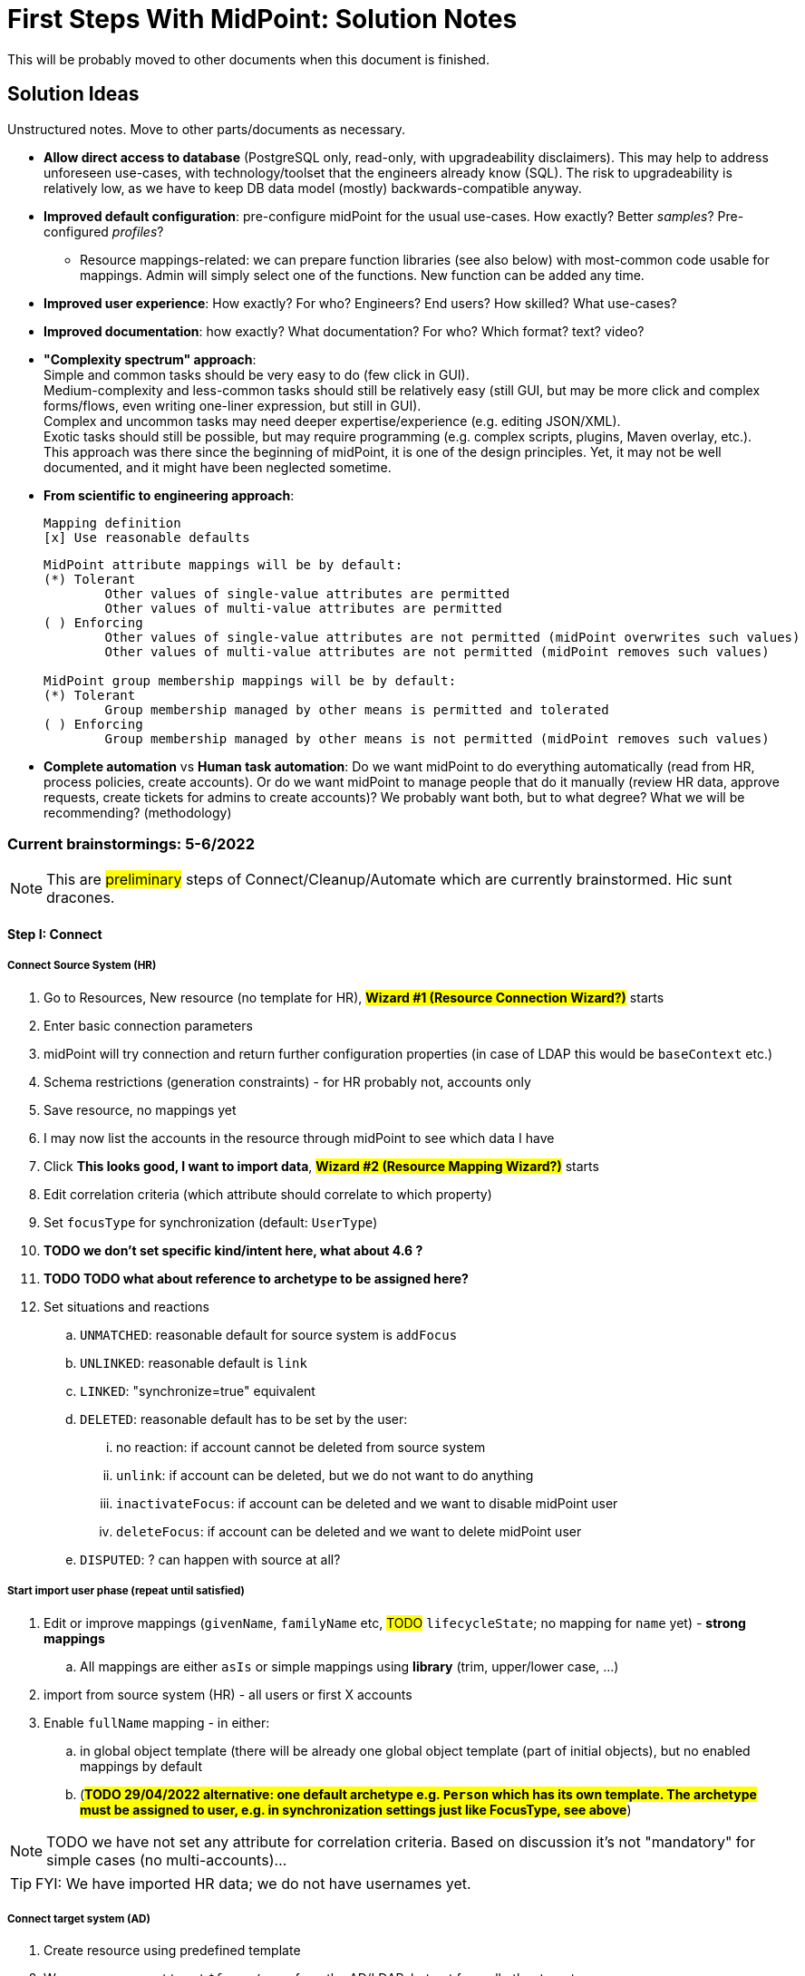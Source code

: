 = First Steps With MidPoint: Solution Notes
:page-nav-title: Solution Notes
:page-display-order: 200
:page-toc: top
:experimental:


This will be probably moved to other documents when this document is finished.

== Solution Ideas

Unstructured notes. Move to other parts/documents as necessary.

* *Allow direct access to database* (PostgreSQL only, read-only, with upgradeability disclaimers).
This may help to address unforeseen use-cases, with technology/toolset that the engineers already know (SQL).
The risk to upgradeability is relatively low, as we have to keep DB data model (mostly) backwards-compatible anyway.

* *Improved default configuration*: pre-configure midPoint for the usual use-cases.
How exactly?
Better _samples_? Pre-configured _profiles_?
** Resource mappings-related: we can prepare function libraries (see also below) with most-common code usable for mappings. Admin will simply select one of the functions. New function can be added any time.

* *Improved user experience*: How exactly? For who? Engineers? End users? How skilled? What use-cases?

* *Improved documentation*: how exactly? What documentation? For who? Which format? text? video?

* *"Complexity spectrum" approach*: +
Simple and common tasks should be very easy to do (few click in GUI). +
Medium-complexity and less-common tasks should still be relatively easy (still GUI, but may be more click and complex forms/flows, even writing one-liner expression, but still in GUI). +
Complex and uncommon tasks may need deeper expertise/experience (e.g. editing JSON/XML). +
Exotic tasks should still be possible, but may require programming (e.g. complex scripts, plugins, Maven overlay, etc.). +
This approach was there since the beginning of midPoint, it is one of the design principles.
Yet, it may not be well documented, and it might have been neglected sometime.

* *From scientific to engineering approach*:
+
[source]
----
Mapping definition
[x] Use reasonable defaults
----
+
[source]
----
MidPoint attribute mappings will be by default:
(*) Tolerant
        Other values of single-value attributes are permitted
        Other values of multi-value attributes are permitted
( ) Enforcing
        Other values of single-value attributes are not permitted (midPoint overwrites such values)
        Other values of multi-value attributes are not permitted (midPoint removes such values)

MidPoint group membership mappings will be by default:
(*) Tolerant
        Group membership managed by other means is permitted and tolerated
( ) Enforcing
        Group membership managed by other means is not permitted (midPoint removes such values)
----

* *Complete automation* vs *Human task automation*:
Do we want midPoint to do everything automatically (read from HR, process policies, create accounts).
Or do we want midPoint to manage people that do it manually (review HR data, approve requests, create tickets for admins to create accounts)?
We probably want both, but to what degree? What we will be recommending? (methodology)

=== Current brainstormings: 5-6/2022

NOTE: This are ##preliminary## steps of Connect/Cleanup/Automate which are currently brainstormed. Hic sunt dracones.

==== Step I: Connect


===== Connect Source System (HR)

. Go to Resources, New resource (no template for HR), ##*Wizard #1 (Resource Connection Wizard?)*## starts
. Enter basic connection parameters
. midPoint will try connection and return further configuration properties (in case of LDAP this would be `baseContext` etc.)
. Schema restrictions (generation constraints) - for HR probably not, accounts only
. Save resource, no mappings yet
. I may now list the accounts in the resource through midPoint to see which data I have
. Click *This looks good, I want to import data*, ##*Wizard #2 (Resource Mapping Wizard?)*## starts
. Edit correlation criteria (which attribute should correlate to which property)
. Set `focusType` for synchronization (default: `UserType`)
. *TODO we don't set specific kind/intent here, what about 4.6 ?*
. *TODO TODO what about reference to archetype to be assigned here?*
. Set situations and reactions
.. `UNMATCHED`: reasonable default for source system is `addFocus`
.. `UNLINKED`: reasonable default is `link`
.. `LINKED`: "synchronize=true" equivalent
.. `DELETED`: reasonable default has to be set by the user:
... no reaction: if account cannot be deleted from source system
... `unlink`: if account can be deleted, but we do not want to do anything
... `inactivateFocus`: if account can be deleted and we want to disable midPoint user
... `deleteFocus`: if account can be deleted and we want to delete midPoint user
.. `DISPUTED`: ? can happen with source at all?

===== Start import user phase (repeat until satisfied)

. Edit or improve mappings (`givenName`, `familyName` etc, ##TODO## `lifecycleState`; no mapping for `name` yet) - *strong mappings*
.. All mappings are either `asIs` or simple mappings using *library* (trim, upper/lower case, ...)
. import from source system (HR) - all users or first X accounts
. Enable `fullName` mapping - in either:
.. in global object template (there will be already one global object template (part of initial objects), but no enabled mappings by default
.. (*##TODO 29/04/2022 alternative: one default archetype e.g. `Person` which has its own template. The archetype must be assigned to user, e.g. in synchronization settings just like FocusType, see above##*)

NOTE: TODO we have not set any attribute for correlation criteria. Based on discussion it's not "mandatory" for simple cases (no multi-accounts)...

TIP: FYI: We have imported HR data; we do not have usernames yet.


===== Connect target system (AD)

. Create resource using predefined template
. We assume we want to set `$focus/name` from the AD/LDAP, but not from all other target resources.
+
If we do not want username from AD/LDAP, we might already have it from HR (e.g. employee number).
So this should be optional / to be selected by the user.
. outbound mappings are in "comparison" mode by default
. non-invasive configuration (*no reactions for situations*, not even `UNLINKED` -> `link`)
. save resource
. list accounts via midPoint (to check connection to resource, permissions of midPoint service account etc.)

////
// moving below
.. review/update correlation. Select the attributes to correlate and how. Selecting from attributes which have mappings, and how (equal, substring, ...). Some weight/negative conditions. (E.g. if this attribute vs user property differs, this can't match even if `ri:cn` matched `$focus/fullName`). ##*TODO this is important for Katka for Resource wizard*##
. run reconciliation with target system (no dry-run - that will be eventually deprecated); because all reactions are non-invasive and mappings do not enforce anything yet. Shadows are created.
. run ##interactive## reconciliation report to show situations/reactions - including situations `UNMATCHED` etc. for which we do not have any reaction - yet. But the shadows will be classified.
.. The report must show also "candidate" user owners. *NOTE: No linkRef yet!!!! (Store candidate owner(s) in Shadow?) Each run will overwrite this temporary state?*
.. Report should show user identifier as a separate column and another column "display name" (typically fullName) - this should be configurable using expressions. A'la `adminGuiConfiguration`?
// end moving below
////

==== Step II: Clean up

===== Correlation phase (repeat until satisfied)

// moved from above
. review/update correlation. Select the attributes to correlate and how. Select from attributes which have mappings, and how (equal, substring, ...). Some weight/negative conditions. (E.g. if this attribute vs user property differs, this can't match even if `ri:cn` matched `$focus/fullName`).
+
"Smart correlation" based on attributes and their weight is also possible.
+
##*TODO this is important for Katka for Resource wizard*##

. run reconciliation with target system (no dry-run - that will be eventually deprecated); because all reactions are non-invasive and mappings in "comparison mode" do not enforce anything yet.
+
TIP: FYI: Shadows are created in repository.
. run ##interactive## reconciliation report to show situations/reactions - including situations `UNMATCHED` etc. for which we do not have any reaction - yet.
+
TIP: FYI: Shadows are classified, situations are set.

.. The report must show also "candidate" user owners.
+
*NOTE: There is no `linkRef` yet in the user! Should we store candidate owner(s) in Shadow? Should we consider this temporary and overwrite each time we run reconciliation?*
.. Report should show user identifier as a separate column and _another column_ "display name" (typically `fullName`) - this should be configurable using expressions. A'la `adminGuiConfiguration`?
// end moved from above

====== (Optional) Account marking phase

. mark unmatched accounts for later decommissioning if necessary. (We are not sure if we can decommission them immediately. Let's postpone the decision. It will be visible in reports to differentiate unmatched from unmatched+this flag.)
. mark unmatched or other accounts (linkable, but maybe some special) for later review ("do not update"), if we do not know what to do with them at the moment. It will be visible in reports to have a track of them.
. mark protected accounts (in addition to using `<protected>` element in resource). This will be visible in reports to have a track of them. (TODO: we should see also the accounts which are made protected using the old-fashioned way - they should be marked in shadows objects too!)
.. NOTE: if the account has situation, setting it to `PROTECTED` will erase it from Shadow.
.. NOTE: some accounts may be also deleted directly by AD administrators after they see the report

//====== (Optional) Manual linking phase


===== Link accounts phase

. manually link `UNMATCHED` and `DISPUTED` accounts to their owners if correlation was not successful (e.g. married women with different family names on both sides etc.)

. set reactions for `UNLINKED` -> `link` and `LINKED` -> synchronize.
+
Keep `UNMATCHED`, `DELETED` and `DISPUTED` without any reaction.
+
TIP: FYI: Most accounts are now in `UNLINKED` and `LINKED` (the manually linked accounts) situation.

. run reconciliation again to *link the accounts to midPoint owners*

. manually correlate `DISPUTED` accounts using interactive owner selection from candidate owners (human interaction using cases)

TIP: FYI: All linkable accounts are in `LINKED` situation or in progress of manual correlation.



// FIXME: Username import phase moved from Automate; check !!!! But seems to be fine here, discussed with Katka, Slavek, Palo, Mato

===== Username import phase if this is the resource to import username from (repeat until satisfied)

If we want to import existing usernames from this resource (e.g. AD), we need to do it for all LINKED accounts, *including the accounts marked for later review ("do not update")*.

. Prepare/uncomment/activate (weak?) inbound mapping from target to midPoint user (mapping is default in the bundled resource template) E.g. from `userPrincipalName` minus `@domain.com` to `$focus/name`.

. Preview the inbound username mapping on single user before running reconciliation

. Prepare also outbound mapping for the attribute (still in "comparison" mode) to allow accounts to be created when midPoint starts to provision them in this target system.

. Run reconciliation with the target system to import the usernames.
Outbound mappings are still in "comparison" mode.

. TODO maybe that inbound should be removed later in Automate phase (already noted there)? When? Or we just make the mapping strength `weak` as we do not have any value yet in midPoint users and we will always have the value in the future! (But this will work only once.)

TIP: FYI: Now we have all *existing* AD usernames in midPoint, we can consider the identifier unique.







===== Attribute correlation phase (repeat until satisfied)

. run reconciliation report on _attribute level_ (simulation using mappings in "comparison" mode): what will midPoint change in target system (simulation of what would be done).
This makes sense after the existing accounts are linked.
+
*Review the report output with target system administrators.*
+
The report should show some summary and changes e.g.:

.. How many accounts would be created, changed, deleted
.. How many accounts are marked "decommissioned", "to be reviewed", "protected" etc. (outbounds are ignored for them)
.. Which attributes will be changed and how many changes (e.g. attribute `givenName` will be changed in 200 accounts; attribute `dn` will be changed in 20 accounts), sorted descending
.. Table of changes to be made (*TODO how to present it? Our delta format e.g. in Preview changes takes too many screen space, how to even export it to CSV/Excel?*)
. based on the review, you have several options:
.. (Option 1) Update mappings in target resource (still in comparison mode), if they are incorrect
.. (Option 2) Mark more accounts for later processing (do not touch until that) to make exception
.. (Option 3) Let midPoint perform the account update(s) if the mappings are OK, even if they attempt to change target system accounts
//. (Option 4) Fix account attributes in AD (administrator of AD) outside midPoint, if they are incorrect

===== Clean-up marked shadows

TIP: FYI Shadows are still marked as decommissioned/do not update.

. Cleanup at least some marked shadows (decommissioned/do not update). *TODO does this need mappings? This is the following action in the list*
.. (Optional) Unmark "to be decommissioned" accounts (which are also UNMATCHED) to allow midPoint to eventually remove them in later phases.
.. (Optional) Run explicit action to delete accounts marked as "to be decommissioned".
.. (Optional) Unmark "to be reviewed" accounts to allow midPoint to update them in later phases.

===== Turn on the provisioning policy

. (Optional) Run the simulation report one more time

. Turn off the "comparison" mode in outbound mappings.
+
(midPoint is still not synchronizing changes from source)

. Run reconciliation with target system to let midPoint do the desired changes.

TIP: FYI: Accounts are now updated in target system based on mappings, except the accounts that are still marked.

===== TODO TODO add correlation to HR

*TODO TODO TODO somewhere here add correlation to HR?*

==== Step III: Automate


===== Activate username generator

. Edit default object template for users *TODO or archetype(s)*
. Define mapping for `name` using pre-defined expressions (select from list) - similar to mapping expressions in resource wizard
. The mapping must be *strength=weak* to avoid overwriting usernames imported from AD/LDAP
.. Example: `givenName initial + familyName + XX` where XX is a number starting from 1, 2, up to 99 and the first available is used
.. Example: `givenName initial + familyName + XX` where XX is a number starting from 01, 02, up to 99 and the first available is used
. All future midPoint usernames will be generated using this algorithm, starting with the lowest possible number which is not already used.
. Turn off the (weak) username mapping from AD/LDAP to midPoint


====== Username exceptions and customizations

If your environment is using usernames which are not present in the target system used for username import (e.g. AD/LDAP) but are used in other systems, midPoint will be unaware of them until that system is integrated with midPoint.
Account creation in such systems will fail if the account already exists.

In such case, you have the following options:

. Connect the other system and import usernames from the system as well
. Use a different username format for new users and accounts created by midPoint, e.g. `givenName initial + familyName + XXX` where `XXX` is a number starting from 001, 003, up to 999 and first available is used.
. Resolve the situation when conflict happens by selecting a different username for the user, renaming user's accounts using the new username and informing the user.


===== Define policy for automatic assignments

The first policy will be defined in Archetype, which is assigned to user while imported from source system.

. Administrator can edit the policy (inducements) in midPoint GUI:

.. Edit archetype
.. Add inducement for target system (e.g. AD/LDAP)
... Kind, intent are optional; not needed for the first iteration (TODO check for midPoint 4.6+)

. In later iterations, roles or role-like objects and conditions for their automatic assignments can be added.
This will require the administrator to update either Archetype or Object template or use role autoassignment feature.

.. TODO this policy must also define what to do when users are leaving!

. We need to *recompute* users after we change anything in this policy!

===== Turn off the current provisioning to target system

. Turn off the current provisioning to the target system for accounts

. *EXCEPT access right assignment, until we cover them via role-like objects in midPoint!!! Leave this for later iterations.*

===== Turn on synchronization between HR and midPoint

. Turn on the automatic synchronization between HR and midPoint by creating either Live synchronization or reconciliation task for HR resource accounts.

TIP: FYI: From now on, all people from HR will get AD accounts

===== Turn on automatic reactions for unauthoritative changes in target system

. Set appropriate reactions for `UNMATCHED` / `DELETED` for target system

. Schedule reconciliation task for target system

. (Optional) Schedule reconciliation report to be generated/sent

// END OF BRAINSTORMINGS
// Move it somewhere else




[#how_to_connect_hr_to_midpoint]
=== How to connect HR to midPoint

. Go to menu:Resources[New resource]
. Select the connector: either CSV or DatabaseTable connector
. Configure the connection (CSV file path etc. or database connection)
. Test the connection
. Configure Schema/schema handling part using "drag&drop" to indicate:
* which resource account attribute should correspond to which midPoint user attribute
** left side: midPoint attributes
** right side: resource attributes
** dragging from left -> right: outbound
** dragging from right -> left: inbound
* *indicate (e.g. bold, background color etc.) which attribute(s) is (are) used for naming convention in midPoint (`name`, `candidateUserName` etc.) in the list of attributes*
* how is the value transformed (default: as is)
** other options accessible as a predefined list of options (functions of functional library referenced from the resource configuration)
** example: `Lowercase attribute value`

. Configure correlation: which resource account attribute should correspond to which midPoint user attribute for unique match
. Save the resource
. Edit the resource
. List resource accounts
. Import a single resource account with <<import_single_account_preview,simulation option>> to see how the user would be created. Confirm the import or go back to resource configuration if needed.
. Import accounts from resource

Import all "accounts" (records) from the HR resource, both active and inactive ones.
Use lifecycle states to distinguish between active and inactive users.

The *Import* step can be repeated several times to iteratively fix the content in midPoint.
If correlation configuration is changed during the iterations, the existing midPoint data may need to be purged (shadows) using the feature *Delete all identities* (*##NEW FEATURE REQUIRED##*: put this somewhere in resource configuration with proper warning/confirmation)

midPoint is now filled with authoritative data from HR.

[#new-resource-wizard]
=== How to connect target (AD) to midPoint

Assumption: AD resource would be already pre-configured (except the connection parameters).

. Go to menu:Resources[List resources]
. Edit `AD` resource
. Configure connection (AD parameters - as few as possible, use defaults for everything else)
. Test connection
. Review schema/schema handling configuration. If changes are needed, use "drag&drop" to indicate:
* which resource account attribute should correspond to which midPoint user attribute
** left side: midPoint attributes
** right side: resource attributes
** dragging from left -> right: outbound
** dragging from right -> left: inbound
* *indicate (e.g. bold, background color etc.) which attribute(s) is (are) used for naming convention in midPoint (`name`, `candidateUserName` etc.) in the list of attributes*
* how is the value transformed:
** `cn`: default: as is
** `sn`: default: as is
** `givenName`: default: as is
** `userPrincipalName`: default: TODO
** `dn`: default: predefined function from functional library referenced from the resource configuration, example: `Generate Distinguished Name from Given Name and Family Name`)
// basic.getResourceIcfConfigurationPropertyValue(resource, 'baseSuffix') can be used in that function
*** other options accessible as a predefined list of options (functions of functional library referenced from the resource configuration)
*** example: `Lowercase attribute value`
*** example: `DN with cn=GivenName FamilyName`
*** when selecting a function from the list, description and example should be displayed

. Review Correlation / confirmation / identity matching step
* preconfigured, e.g. `userPrincipalName` equals midPoint
`extension/candidateUserName` or `employeeNumber` equals `employeeNumber`
* possibly preconfigured for "reverse identity matching" by selecting which
attribute mappings should match the existing resource values (e.g. `cn`, `sn`
and `givenName`)
* mapping "guessing" based on correlation:
** midPoint will compare e.g. 50 users and 50 accounts to see if the correlation expression matches
** mappings for simple cases can be derived from these matches
** midPoint can make sure the mappings are OK as configured (that they provide the same values as there are on resource already)

. Save resource
. Run reconciliation (no outbound mappings activated yet)
. Run reconciliation report / review accounts using midPoint
. Mark accounts which cannot be processed correctly at the moment. The marking must be displayed in the reconciliation report.

The *Reconciliation* / *reconciliation report* steps can be repeated several times to iteratively fix the content in midPoint.

==== Correlation vs Mapping Guessing Mode

NOTE: Rough idea...

If we have a known user (list of users) in midPoint and their corresponding account(s), we can let midPoint to guess either the correlation or the mappings.

Guessing correlation:

. specify user in midPoint
. specify account in AD (which we assume to be owned by this user, but is not linked to that user in midPoint yet)
. midPoint will check if there is one or more attributes that could be used for matching (ideally: 1:1)

Guessing mappings:

. specify user in midPoint which is already linked to his/her AD account
. midPoint will check which mappings can be created from this user/account information - which user attributes vs which account attribute
* `asIs` mappings, possibly some simple upper/lowercase mappings

=== Reporting Notes

We need the following types of report:

. *What is in target system and is not in midPoint?* This allows detection of orphaned accounts, system accounts etc. This is more or less a reconciliation report.
. *What is in midPoint but not in target system?* This allows detection of missing rules between midPoint and target system, e.g. missing conditions for automatic provisioning for certain populations etc. This is more or less a simulation report.
* *TODO* but we won't have any automatic provisioning at the beginning. No automatic rules yet. But we might have archetypes with inducements. ? This report may be more relevant for later phases...?
. *What will midPoint change in the target system?* This allows detection of incorrect/missing mappings between midPoint and target system as well as between midPoint and source system. This is more or less a *simulation report* but beyond the current implementation of thresholds. We need to preview the changes.

And perhaps this one which is similar to "What will midPoint change in the target system?":

. *What has this task done?* The information about what has just happened is certainly in audit log and if there are any errors they can be stored either in the task itself or in the processed objects. But we lack "one button away" way of showing it - we need to show information which this task run has collected. We could re-use the same report (or its look) which we use for simulation, but this time we will show what has happened. Summary of actions, summary of attribute changes (e.g. DN was changed in 100 accounts etc.) and the changes and results from audit log...

For all reports: how to execute actions (manual correlation etc.) from the reports?
Using interactive pages a'la menu:Resource[Accounts]?

//TODO: another idea based on M. Spanik's idea: side-by-side report. See <<side-by-side-report,below>>.

==== What is in target system (AD) and is not in midPoint?

Implementation in midPoint: target system reconciliation + reconciliation report.
The report can display information about the last reconciliation for the system and can confirm tha user wants to run the reconciliation now - before the report.
(Or vice-versa, confirm that user is OK with the last reconciliation timestamp.)

The report (ideally interactive in Resource/Accounts, exportable to Excel) should contain the following information:

Query:

* just like reconciliation report (working with Shadows of certain resource)

Columns:

* Account identifier (TODO which one in case of AD? `dn` or `userPrincipalName`?)
* Account status
* Account mark
* Situation
** (with some tooltip/help for administrators about meaning)
** (display also what would happen if this is not dry-run!!! e.g. account would be deleted (situations/reactions)
* *TODO what about identity matching? Some kind of probability...? And reason?*
** *TODO* if situation is `DISPUTED`, we could perhaps indicate potencial owners in the report?
** *TODO* if situation is `DISPUTED`, *Change owner* action should perhaps use the potential owners instead of showing all users in midPoint?
* Intent *TODO may be confusing for beginners!*
* Owner
* TODO we probably also need: Owner display name
* *Candidate owner* (in case we have dry-run) (TODO maybe also indicate why it was matched?)
* TODO we probably also need: Candidate owner display name
** Maybe rename `Owner` to `Matched user` or `MidPoint User` or something like that...
* Pending operations *TODO not necessarily needed for this case - read-only reconciliation*
* Status of the owner/candidate owner (probably part of the values of owner/candidate owner? bad to parse in CSV then...)

*TODO how to display multiple potential owners in single cell or even two cells next to each other, if we use Candidate owner and Candidate owner display name? Table in table???* How is this done in ID Match?

.Example report
|===
|Account identifier TODO which one in AD?|Status|Mark|Situation|Owner|Owner display name|Candidate owner|Candidate owner display name

|jsmith@example.com
|enabled
|DECOMMISSION
|UNMATCHED (tooltip: Account in target system without owner in midPoint)
|(none)
|(none)
|(none)
|(none)


|jdoe@example.com
|enabled
|(none)
|UNLINKED (tooltip: Account in target system with candidate owner in midPoint)
|(none)
|(none)
|jdoe (##disabled##)
|John Doe

|jsmith24@example.com
|enabled
|(none)
|LINKED (tooltip: Account in target system owned by midPoint user)
|jsmith24 (enabled)
|John Smith
|(none)
|(none)

|jsmith48@example.com
|enabled
|DECIDE-LATER
|DISPUTED (tooltip: Account cannot be correlated to one midPoint user)
|(none)
|(none)
|
jsmith2, (enabled) - 33%

jsmith7, (enabled) - 33%

jsmith98, (##disabled##) - 33%
|
John Smith

Joe Smith

Jack Smith


|===


Visualisation notes:

* TODO: Either use *Repository* or *Resource* view, but do not confuse user. If we use passive caching...?
* Search: ability to hide rows based on at least `SITUATION`, `protected` but not only that
* Ability to export the (interactive) view to Excel for further processing outside midPoint
* Top part of report ("summary panel"):
** Show some kind of "pie graph" or something similar to graphically represent the state to see how optimistic/pesimistic the situation is.
** The colors for situations `UNMATCHED`, `DISPUTED` (possibly others) can be emphasized to indicate problems or need for decisions.
** Percentages of `UNMATCHED`, `DISPUTED` (possibly others) can help to distinguish if the problem is caused by *correlation misconfiguration* (many `UNMATCHED`) or *data quality issues* (many `DISPUTED`). Some suggestions based on this may be displayed.
** Display if this is a result of dry-run (? TODO ?)
** Display how was the correlation done (maybe descriptions from correlation settings, identity matching etc.). Human-readable! Maybe Axiom query, but not sure about it...
* Protected accounts part:
** List of accounts that are currently protected. If there are none, maybe we should indicate this too, as we usually need some protected accounts anyway.
* List of accounts part:
** see the notes for *Columns* above

==== What is in midPoint and is not in target system (AD)?

NOTE: This report should be executed after the reconciliation to have information about existing state.

NOTE: This report might be actually implemented as part of "What will midPoint change in target system (AD)?". "Add" might be also considered as a change...

TODO Implementation in midPoint: ? recomputation with "output" limited to target system (AD) with simulation mode ? Special mapping mode? It seems to be similar to the simulation of changes which midPoint is about to make.

The report (ideally interactive in Resource/Accounts, exportable to Excel) should contain the following information:

Query: ? TODO ? focus oriented

Columns:

* User name
* User Full name (or Given Name and Family Name)
* User status (`activation/effectiveStatus` or something else?)
** This can help to diagnose issue when disabled users would be provisioned to AD
* Target system account that would be created (identifier)

.Example report
|===
|User name|Full name|User status|Account identifier to be created

|jdoe
|John Doe
|##Disabled##
|jdoe

|jsmith
|John Smith
|Enabled
|jsmith

|===


Visualisation notes:

* Search: filter uses as supported by standard user listing + ability to hide rows which are "OK"
* Ability to export the (interactive) view to Excel for further processing outside midPoint
* Top part of report ("summary panel"):
** How many accounts are missing (at least what midPoint thinks) and will be created (add operation)
** Display information that this is a simulation (? TODO ?)
* List of users:
** see the notes for *Columns* above

==== What will midPoint change in target system (AD)?

NOTE: This report should be executed after the reconciliation to have information about existing state.

TODO Implementation in midPoint: ? reconciliation or recomputation limited to target system (AD) with simulation mode ?

TODO Or could this perhaps use passive caching (reconciliation will be executed before this report anyway)?

The report (ideally *interactive* in Resource/Accounts, exportable to Excel) should contain the following information:



* just like reconciliation report (working with Shadows of certain resource)

Columns:

* Account identifier (TODO which one in case of AD? `dn` or `userPrincipalName`?)
* Account status
* Account mark
* Situation
** (with some tooltip/help for administrators about meaning)
** (display also what would happen if this is not dry-run!!! e.g. account would be deleted (situations/reactions)
* *TODO what about identity matching? Some kind of probability...? And reason?*
** *TODO* if situation is `DISPUTED`, we could perhaps indicate potential owners in the report?
** *TODO* if situation is `DISPUTED`, *Change owner* action should perhaps use the potential owners instead of showing all users in midPoint?
* Intent *TODO may be confusing for beginners!*
* Owner
* *Candidate owner* (in case we have dry-run) (TODO maybe also indicate why it was matched?)
* TODO We probably need also Candidate owner display name
** Maybe rename `Owner` to `Matched user` or `MidPoint User` or something like that...
* Pending operations *TODO not necessarily needed for this case - read-only reconciliation*
* Status of the owner/candidate owner (probably part of the values of owner/candidate owner)

.Example report
|===
|Account identifier TODO which one in AD?|Status|Mark|Situation|Owner|Owner status|Change type|Number of changed attributes|Change

|jsmith@example.com
|enabled
|
|LINKED (tooltip: Account owned by midPoint user)
|John Smith
|enabled
|Update
|1
|> Family name

|jsmith24@example.com
|enabled
|
|LINKED (tooltip: Account owned by midPoint user)
|Jeremiah Smith
|enabled
|Update
|1
|> Distinguished Name


|jsmith4@example.com
|enabled
|##REVIEW_LATER##
|LINKED (tooltip: Account owned by midPoint user)
|Jebediah Smith
|enabled
|Update
|4
|> Distinguished Name

> Family Name

+ Member Of

> Description

|===

Legend (example):

* *>*: attribute value to be replaced (single-value attribute)
* *+*: attribute value to be added (multi-value attribute, e.g. groups)
* *-*: attribute value to be removed (multi-value attribute, e.g. groups)
** Maybe we could show at most X changes, to display more, administrator could "zoom in" by clicking. (Would need to be interactive report.)
** We should display even the values, but that would require multiple "zoom in". (Would need to be interactive report.)

Example of zoomed info for specific user from the above table:

* Account identifier: jsmith4@example.com
* Status: enabled
* Mark: ##REVIEW_LATER##
* Situation: LINKED (Account owned by midPoint user)
* Owner: Jebediah Smith
* Owner status: enabled
* Change status: Update (Account will be updated by midPoint) ##but the operation will be ignored due to REVIEW_LATER marking##.

|===
|Attribute|Old value|New value

|Distinguished name
|cn=Jebediah sMith,ou=. . .
|cn=Jebediah Smith,ou= . . .

|Family Name
|sMith
|Smith

|Description
|ticket 1234
|ticket 0938

|Member Of
a|
* cn=Group1, . . .
a|
* cn=Group1, . . .
* cn=Group 9, . . .

|===



Some kind of statistics, which account attributes are being added/deleted/changed to see the trends, example:

|===
|Attribute|Number of changes

|Distinguished Name|109
|Family Name|109
|Account status|80
|Member of|75
|Description|10
|===

*TODO would it be possible to click the list of changes and preview the changes related for the attribute/resource for all affected accounts? Interactively.*

The reports should be interactive and allow operations - e.g. mark the account.

Visualisation notes:

* Top part of report ("summary panel"):
** How many accounts will be updated and will be created (modify operation)
** Which attributes (statistics) are to be updated most? We want to see the trends to diagnose possible problems in mappings.
** Display information that this is a simulation (? TODO ?)
* List of users:
** see the notes for *Columns* above

NOTE: The two reports for showing what midPoint would create and update can be also merged to one.
In that case some summary panel with statistics (no changes / additions / removals / updates) would be nice in report "summary panel".

////
[#side-by-side-report]
==== Side by side report (idea)

Started brainstorming with M. Spanik 10.3.2022.

Users (left) vs _their_ accounts (right).

Accounts without owners have empty user columns.

NOTE: For situations with many `DISPUTED` or `UNMATCHED` accounts, the table would be on multiple pages. Problem with matching accounts to users unless some searching is used on both panels (allowing administrator to work with specific subsets, e.g. John Smiths vs accounts containing smith in their usernames.)

Grouped by `SITUATION`, different background colors:

* linked with owner
* unlinked with showing _potential_ owner
* protected
* unmatched
* disputed
* deleted: not shown here, this is initial reconciliation
* *TODO for attribute changes (differences between user and account): new situation/color*

Columns left: configurable (view).

Columns right: configurable (view) if we can use data from shadows (passive caching).

Ability to search and hide rows to concentrate on problems. Example:

* hide all linked
* hide all linked and protected
* show only users matching `jsmith`

The list will be very long, so we need some filtering/searching.

*Ability to display details in both left and right views (ideally: together!)*

* when editing user (left) and account (right): action to link them together (*Link together*)

Ability to execute actions (later iterations) from resource definition (situations and reactions):

* unlinked, unmatched etc.
* disputed: specify owner (e.g. drag & drop) or whatever Identity Matching will allow us to do
** here Identity Matching can help
** *TODO how to display the columns users vs accounts for disputed without repeating either users or accounts? Below we have three categories: `UNMATCHED`, `DISPUTED` and `NO ACCOUNT`*
* no account: account can be created (assignments, policy etc.) or nothing will be done. Creation of account _may cause conflict_ as `extension/candidateUserName` is not guaranteed to be unique. ##This should be indicated here.##

[cols="1,1,1,1,1,2"]
|===
3+^h|Midpoint user
2+^h|Account
.2+^h|Action to happen

h|SITUATION
h|Full name
h|Candidate user name
h|Account identifier
h|Other attributes...

|LINKED
|Arnold Rimmer
|arimmer
|arimmer@example.com
|
|(nothing)

|LINKED
|Dave Lister
|dlister
|dlister@example.com
|
|(nothing)

|UNLINKED
|Elliot Frost
|efrost
|efrost@example.com
|
|(account will be linked to potential owner)

|UNLINKED
|James Taylor
|jtaylor
|jtaylor@example.com
|
|(account will be linked to potential owner)


|PROTECTED
|
|
|administrator@example.com
|
|(nothing)

|PROTECTED
|
|
|exchange@example.com
|
|(nothing)

|UNMATCHED
|
|
|ttest@example.com
|
|(account will be disabled)

|UNMATCHED
|
|
|adoe@example.com
|
|(account will be disabled)

|DISPUTED
|
|
|afoley@example.com
|
|(no automatic action)

|DISPUTED
|
|
|afoley2@example.com
|
|(no automatic action)


|DISPUTED
|
|
|jdoe2@example.com
|
|(no automatic action)

|DISPUTED
|
|
|jdoe4@example.com
|
|(no automatic action)

|DISPUTED
|
|
|jsmith@example.com
|
|(no automatic action)

|DISPUTED
|
|
|jsmith2@example.com
|
|(no automatic action)

|DISPUTED
|
|
|jsmith47@example.com
|
|(no automatic action)

|DISPUTED
|
|
|jsmith31@example.com
|
|(no automatic action)

|NO ACCOUNT
|John Smith
|jsmith
|
|
|(account for user will be created with identifier `jsmith` ##potentially causing conflict##)

|NO ACCOUNT
|Jim Smith
|jsmith
|
|
|(account for user will be created with identifier `jsmith` ##potentially causing conflict##)

|NO ACCOUNT
|Alex Foley
|afoley
|
|
|(account for user will be created with identifier `afoley` ##potentially causing conflict##)

|NO ACCOUNT
|Axel Foley
|afoley
|
|
|(account for user will be created with identifier `afoley` ##potentially causing conflict##)

|NO ACCOUNT
|John Doe
|jdoe
|
|
|(account for user will be created with identifier `jdoe` ##potentially causing conflict##)

|NO ACCOUNT
|James Smith
|jsmith
|
|
|(account for user will be created with identifier `jsmith` ##potentially causing conflict##)

|NO ACCOUNT
|Jean Smith
|jsmith
|
|
|(account for user will be created with identifier `jsmith` ##potentially causing conflict##)

|NO ACCOUNT
|Jacob Doe
|jdoe
|
|
|(account for user will be created with identifier `jdoe` ##potentially causing conflict##)

|NO ACCOUNT
|Joachim Popol
|jpopol
|
|
|(account for user will be created with identifier `jpopol`)

|===

////

=== Archetypes

We should assign `Person` structural archetype to all users that we import from HR.

Additional auxiliary archetypes (`Employee`, `Contractor`, `Student`) can be also assigned.
However, we want these archetypes to be auxiliary, as a person may be an employee and a student at the same time.

=== Notifications

TODO maybe more

==== Password expiration

We do not have password expiration notification at all.
To be more precise, we do not have a process checking the passwords to be expired soon.
There should be a process + notification to the user's e-mail address some (preconfigured) time before the password is expired as user cannot log in to midPoint with expired password.

The e-mail should contain a link to midPoint.

==== TODO User expiration

If user is created with `validTo`, there should be a process + notification to the user's e-mail address some (preconfigured) time before the user is expired.

TODO: user's manager instead of user?

TODO: what should user do?

==== Approvals / Manual provisioning / Identity Matching?

We have notifications (at least for approvals, did not check Manual provisioning) for actors, but the defaults are too technical.
(Mentioning process instance etc.)

We should embed information about previous steps in multi-stage environment.

Work item allocations need to embed a link to midPoint to act upon the work item.

TODO: consider using HTML (tables and images).

==== Add/Modify/Delete events notifications

We have notifications, but the defaults are too technical.

What could help is to print the information about properties/attributes in tables and make sure we are using Display names everywhere.

TODO: what about assignments and their parameters?

==== Password reset

We can re-use the functionality we have.
Link for password reset will be sent to user's e-mail



=== Lifecycle

==== Keeping Old Identities

We want to keep "old" identities in midPoint.
Motivation:

* we want to avoid identifier reuse.

* we want to revive old accounts of users that are returning to the system (e.g. former employees).

* we want to clearly see accounts that belong to former employees, to clearly see who is (was) the owner.

Therefore, we would like to import both active and inactive identities from HR.
We are going to distinguish them using `lifecycleState`.

==== Lifecycle States

[%autowidth]
|===
| State | Description | Accounts | Assignments | Archetype | Notes

| Proposed
| Users that are being prepared for on-boarding.
E.g. employees that will start working next month.
| existing, disabled
| present, active
| present, active
| We want accounts to exists, e.g. for mailbox to exist, so the new employee can receive instructions for their first days at work.

Alternatively, maybe we want accounts to exist (which requires active assignments), but no project/org/group membership yet (which requires inactive assignments).
What to do about it?

| Active
| Normal, active users.
E.g. active employees.
| existing, enabled
| present, active
| present, active
|

| Suspended
| User that we still have an active relation with, however the relation is temporarily suspended.
E.g. leave of absence, such as maternal leave or sabbatical.
Also, project which is on hold, role undergoing urgent security review, device marked as "forgotten at home" or "in repair", etc.
| existing, disabled
| present, inactive
| present, active
| We want to keep accounts and assignments, to make sure we can easily "resume" the user.
It is very likely that the user will be re-activated eventually.
Question: do we want this user to be shown as part of a team or orgunit?

| Inactive
| Former user, no longer active.
E.g. employee that left recently.
Also, recently-finished project, decommissioned role, device marked as "lost", etc.
| existing, disabled
| present, inactive
| present, active
| We want to keep accounts and assignments.
In case that a mistake was made and the employee was "fired" by mistake, it will be easy to re-activate the accounts and re-provision privileges.
No (important) information should be lost.
It is very unlikely that a user in this state will be re-activated (however, it may happen).

The HR data record (account) will probably still exist in this state.

We would like to keep user in this state for some time (months, years).
Then automatically transition to `archived` state.

This is not well aligned with `deprecated` state, as deprecated objects are formally still active.
Therefore we probably need this new state.

| Archived
| Very old users, almost forgotten.
E.g. employees that left years ago.
| non-existent (except for resources that do not support delete)
| not present (deleted when entering this state)
| not present (deleted when entering this state)
| The purpose of this state is mostly to avoid identifier reuse.
In some cases also as a data archive used to interpret OIDs in audit logs.

Entering to this state will be probably triggered by two events: 1. HR account deleted, 2. rotting in `former` state for a long time.

We probably want to reduce amount of data (GDPR) for archived identities, maybe to the very extreme (keeping only the identifier).
However, this functionality may come later.

|===



==== Ideas and Questions

What about validFrom/validTo?
How will this work with lifecycle states?
E.g. would we automatically switch lifecycle state after validTo passes?

Suspended users:

* How about organizational membership? It seems that we seem to need different behaviour for organization membership (assignment) and (role-like) assignments, if we want to e.g. display also inactive users in the organizational structure.
** Could we use a concept similar to "weak construction"? I.e. if we want people to actively assigned to organizations, the assignments/inducements may have some option for that to override the lifecycles?

Pre-define out-of-box configuration:

* Disable instead of delete for accounts.
Maybe create a simplified "checkbox" configuration option for this, instead of writing activation expressions.

* Delayed delete for accounts?
Will we need this?
Or will we handle this with lifecycle states (former->archived)?
What if we need to use this feature only for some (not all) accounts?

We may still prefer immediate delete of accounts, or delayed delete with a very short interval (few days) for resources that have expensive licenses.
Deleting accounts early can save us a lot of money.

Things to support when defining lifecycle states:

* Setting whether user is considered active (enabled) or inactive (disabled) in this state.
This affects `effectiveStatus`.

* Setting whether to consider assignments active/inactive.
Select assignments, e.g. we may want archetype assignment to be active, other assignmets inactive.

* Removal of assignments. E.g. when entering `archived` state.

* Change of archetype. Lifecycle state change seems to be ideal moment for automatic archetype change.
We can do data minimization, which can play nice with change in archetype schema.

* Archetype-specific display name for state?
E.g. `inactive` employee should be displayed as "Former employee", whereas `inactive` project should be displayed as "Finished project".

How can we do "onboarding only"? How to avoid deprovisioning users?

* Bad idea: do not put users in former/archived states.
This is bad, because I will not have information which users are supposed to be active.
All users will look like active users to me.

* Better idea: re-configure lifecycle former/archived lifecycle states to do nothing.
I can still see whether user is active or not, but user's account will be active.
I can run a report, predicting how many accunts will be disabled before I choose to automate offboarding.

How can do offboarding only for "new" users (e.g. users that were offboarded yesterday), but leave other users unchanged? I can imagine to distinguish users based on "marks" (the marks would be set during the initial import, but not during the later synchronizations.)
Is this even a reasonable thing to do?

=== "Categories" TODO better name

We should have some categories of information based on either importance regarding provisioning or governance/security. Or we can have both.

The categories should be distinguishable by CSS styling, e.g. colors.

==== Focus attributes

Some focus attributes may be more sensitive than others, e.g. GDPR and data cleanup.
We should have a way how to declare them (certainly not in schema, user must be able to override) and define e.g. colors.

Example: showing former employees (even archived) with present private e-mail (`extension/mail`) will be indicated.

Example: data cleanup for archived people with any of the sensitive attributes present.

==== Resource attributes

===== Correlation

Attributes should be selectable as candidates for correlation before the correlation takes place.

Example: `userPrincipalName` and `employeeNumber` AD attributes are marked as correlation attributes. Maybe even with order/precedence.

===== Sensitivity

Some resource account attribute may be more sensitive/important than others.
E.g. if reconciliation attempts to change `userPrincipalName`, this is more serious than changing `description`.
Report should show this in red colors.

Example: reconciliation report with simulation will indicate if sensitive attribute values are being changed.

This could be even used for thresholds: if there is more than X changes of sensitive attributes, stop the task.

== Missing Features

List of features missing in midPoint, and ideas for improvements.

===  Correlation: Candidate Identifier

*Environment*: Taking data from HR, correlating with AD.
There are no employee numbers in AD.
There is a username convention: `jsmith`, `jsmith2`, `jsmith3`

*Problem*: How do we correlate John Smith, Joe Smith and Jack Smith?
We cannot generate username `jsmith` for John, because he may in fact use `jsmith2` in AD.
We cannot generate `jsmith2` for Joe, as he may in fact use `jsmith` in AD.
This would be a mess.

Moreover, how do we set up a correlation rule? We can figure out that a "canonical" username for John Smith is `jsmith`, but there is nothing in midPoint users to reliably compare that with, hence no easy way to find correlation candidates.

*Solution*: Do not generate usernames on HR import.
Leave user's `name` empty.
Instead, generate a "canonical" username (`jsmith`) in `candidateIdentifier` property.
John, Joe and Jack will all have the same value `jsmith` here.
When correlating users with AD, we will look for `jsmith` in the `candidateIdentifier` property, find all three candidates.
Once the account are (manually) correlated, inbound mapping from AD username to user's `name` will set the correct username.

*Changes in midPoint:*

. Make user `name` optional (as a configurable option? as a default?)

. Add `candidateIdentifier` to common schema.

. Figure out a way how to easily configure this.
We do not want admin to set up the same expression in HR inbound mapping to `candidateIdentifier`, and again doing it in AD correlator.
Maybe we need some concept of "username convention" that we can refer to?
Would it work, as the schemas for user and AD account are different?
Maybe we can use midPoint->AD mappings to figure which attribute belongs to `familyName` property?
Maybe the correlator could do this.
We are thinking about correlators being able to reverse the outbound mappings anyway ...

*Thoughts*: Maybe call this `cannonicalIdentifier` instead of `candidateIdentifier`?
Probably not.

=== [DONE 4.7, being improved] User-friendly Resource Wizard

*Environment*: Configuring resource mappings (drag&drop) and correlation method.

*Problem*: Using the current resource wizard is too complicated. Using XML is too complex for beginners, even for simple CSV/DB table/AD resources. We can predefine some configuration (e.g. for AD), but not all, definitely not for HR resource.

*Solution*: Some ideas are described <<new-resource-wizard,here>> and <<how_to_connect_hr_to_midpoint,here>>.

*Drawbacks*: ?

*Thoughts*: TODO idea of using some functional libraries within the resource configuration may require Resource schema change.

TODO Default mapping strength? E.g. in the default AD resource or in the wizard-created HR resource?

TODO how to change the mapping strength somehow "globally" for all mappings in the resource?

Some ideas of the outbound mappings in the "wizard":

.Resource mappings, basic view. Each property has a different color, resource attribute takes color from midPoint property in case of "as is" mappings. Mapping expressions are not expanded.
image::mappings-idea1.png[]

.Resource mapping, zoomed to show expression.
image::mappings-idea2.png[]

.Resource mappings, highlighting those depending on selected property (here: givenName). All other mappings are dimmed.
image::mappings-idea3.png[]

=== [DONE, 4.7] Shadow Marks

NOTE: What about using "marks" also for other objects, e.g. focal objects in midPoint as well for marking/labelling purposes? Which parts can be recycled?

. Run (a simulation of) reconciliation and start shadow marking.
. Repeat until satisfied.

We should probably have some _kinds_ of shadow marks which specify midPoint behaviour (similar to relation kind). For example:

* do not process at all (this could probably apply for `Protected`)
* do not process automatically, only explicitly (this could probably apply for `Decommission later`)

The shadow marks must be extensible with a reasonable default set in initial objects.

The shadow marks must be queryable.
Perhaps even query for _focal objects owning shadow with specific mark_ should be possible - to allow e.g. recomputation of such users.
Also querying by timestamp of shadow mark should be possible.
Also some metadata how/why the mark was created (by which user, by which task, case etc., and when).


.Shadow marks notes
[cols="20%,10%,10%,5%,5%,5%,5%,40%"]
|===

.2+^.^h|Mark
.2+^.^h|Src/Tgt System
.2+^.^h|Typical situation
4+^.^h|Operations allowed
.2+^.^h|Description

h|Sync
h|Add
h|Mod
h|Del

|"Protected"
|Src/Tgt
|`UNMATCHED`
|No
|No
|No
|No
|Protected accounts as usual. MidPoint ignores them in both synchronization and provisioning.

|"Decommission later"
|Tgt
|probably only `UNMATCHED`
|No
|Yes
|Yes
|Yes
a|We assume that this account should be deleted.
But not automatically.
Even when they are in situation `UNMATCHED` and even if there is reaction to delete them. +
Later, after we decide, we can simply (manually or in bulk) remove this shadow mark and re-run reconciliation which will delete such accounts (`UNMATCHED` situation is present). +
Or we can simply explicitly delete the accounts.

|"Correlate later"
|Src/Tgt
|`UNMATCHED`, `DISPUTED`
|No
|Yes
|Yes
|Yes
a|We don't know how to correlate this account. +
Perhaps correlation identifier has incorrect/empty value. +
Ignore this account for now. +
When the account is linked to owner, mark must be removed too. +
*TODO: GUI could suggest this.*

|"Do not touch"
|Tgt
|any?
|No
|No
|No
|No
a|Some accounts have attributes that would be overwritten or deleted by midPoint (as shown in simulations). Data does not match the policies set in midPoint. We do not want to apply them. +
Ignore these accounts for now.

NOTE: Model should not try to execute any changes on this account (no errors should be thrown). Manual attempts to modify/delete should still show error just like in `Protected`.

WARNING: This would ignore standard synchronization-based events from source system.
*TODO how to properly use this - methodology. Perhaps it's safe only when synchronization with source is not yet turned on. Otherwise to correctly apply "missed deletes/unassignments" we would need Full enforcement policy.*

WARNING: Use with care, i.e. temporarily. Otherwise, you are breaking your policy.

|"Invalid data."

Actually alias for _Protected_.
|Src
|`UNMATCHED`, `UNLINKED`, `LINKED`, ...
|No
|No
|No
|No
a|This account has bad data. +
Ignore the account for now. +

Use cases:

. the first source is being connected - would require deletion of bad users and marking their shadows
. non-first source is being connected - would require simulation first, then marking shadows
. big changes in existing source (e.g. reorganization) - would require simulation first, then marking shadows
. new kind/intent (e.g. externals) is being connected - would require simulation first, then marking shadows

Could be automatically set by midPoint policies by validating the account attributes to ignore bad accounts.

|===

.How to set shadow marks

We need to set shadow marks:

* manually, per account
* manually, for all accounts (in some situation). Automatically generated bulk task running on background could help
* automatically, by policy specified in resource (legacy protected accounts definition)
* automatically, by ##policy specified within the mappings##
** Example: validation of attributes
* automatically, by ##policy, specified in shadow mark itself##
** ##how?##
* automatically, by ##policy specified in correlation## (Katka's idea)
** Example: set `Correlate later` for accounts with empty value of correlation attribute in either resource or midPoint
* automatically, by ##policy (specified e.g. in synchronization settings)##
** Example: set `To be reviewed` shadow mark + maybe even create case for all `UNMATCHED` accounts automatically. When administrator decides, he/she will set another mark `Do not set any other marks` to prevent loops and `UNMATCHED` will behave normally (without marking and case creation).

.Idea 1.2.2023 for future:
Combine shadow marks with cases? Some "campaign" to cleanup? Decisions will be:

* remove mark e.g. remove `to be decommisioned`, `do not update` or `incorrect source data` to revert to midpoint standard behaviour
* change mark e.g. from `to be reviewed` to `protected`
* do not decide (keep mark)
* assign case to someone else ##to achieve what? Reconfiguration of midpoint?##
* change of mark or removal, e.g. `to be decommissioned` mark could also go for approval/execution


The details are below:

[#explicitly_marking_accounts_as_protected]
==== Explicitly Marking Protected Accounts

*Environment*: Correlating accounts on AD (or other resource), dealing with `administrator`, `root` and similar accounts.

*Problem*: We would like to mark such accounts as protected.
Yet, we cannot be bothered to change resource configuration.

*Solution*: Make a button to quickly mark an account as protected.
Store that information in the shadow.

Of course, we would also need an ability to "unmark" the account, mistakes happen.

*Drawbacks*: Deleting all shadows would not be a "harmless" operation anymore.
The information on protected accounts would disappear.
However, we are already manually correlating accounts at this point.
We would not delete all accounts anyway, as doing so would ruin manually-correlated links.

*Thoughts*: In fact, we would still configure accounts like `administrator` and `root` in resource configuration template, as these usernames are quite fixed.
However, we would need this explicit marking for other accounts, that we cannot predict beforehand.

Could we specify the protected account definition just by referring the shadow mark in the protected account query? (One query to match them all and that query could be also part of default resource configuration.)

*TODO* Could we allow exporting ("back up") of the shadow markings without exporting the shadow XML objects? I.e. just like we have protected accounts configured _by account identifier_ in the resource, could we export the list of account identifiers and their markings? This could also _partially_ mitigate the drawback above.

This may be related to bug:MID-761[]

[#explicitly_marking_accounts_for_decommissioning]
==== Explicitly Marking Accounts for Later Decommissioning

*Environment*: Correlating accounts on AD (or other resource), dealing with accounts that belong to people left the organization ages ago.

*Problem*: We are not entirely sure that such accounts are not needed any more.
We would like to mark them, report them, discuss them on long series of meetings, bury them in soft peat for three months, get an approval, signed in triplicate, then finally disable the accounts.

*Solution*: Make a button to quickly mark an account for later decommissioning.
Store that information in the shadow.
However, do nothing else yet.
Automatic behavior will be switched off.
The marker could be used to report the accounts.
##? Accounts marked for decommissioning will not pop out in lists of uncorrelated accounts. ?##
MidPoint will mostly ignore them.
Until the day comes to decommission the accounts.
Then we will run a pre-configured task that disables all accounts marked for decommissioning.

Manual explicit operations should still work (modify, disable, delete).

Of course, we would also need an ability to "unmark" the account, mistakes happen.

*Drawbacks*: Deleting all shadows would not be a "harmless" operation anymore.
The information on protected accounts would disappear.
However, we are already manually correlating accounts at this point.
We would not delete all accounts anyway, as doing so would ruin manually-correlated links.

*Thoughts*: Should we still report accounts marked for decommissioning as orphaned accounts?
As long as they are active, they still pose a security risk.
Therefore, we should report them.
However, they are "already being processed".
Therefore we should not report them.

What situation should the accounts have?
Really, they are not linked, unlinked or disputed.
They are not really unmatched either.
Maybe a new situation?
Or just mind the decommissioning marker + unmatched combination?
Maybe if a shadow has the decommissioning marker, then the situation does not matter anyway? (similar to protected accounts).

This may be related to bug:MID-761[]

[#explicitly_marking_accounts_for_remediation]
==== Explicitly Marking Accounts for Remediation

*Environment*: Correlating accounts on AD (or other resource), dealing with accounts that nobody knows about.

*Problem*: We are not entirely sure that such accounts are needed or not needed any more, or who they belong to.
We need to work on this case, make phone calls, organize meetings and/or summon a ghost of Alan Turing to resolve the situation.
This will take time.

*Solution*: Make a button to quickly mark an account for _remediation_.
Maybe we can immediately open a remediation case.

Or perhaps we do not want to open the case just yet.
We would like to look at all the accounts that are orphaned or cannot be correlated.
Mark some of them protected, for decommissioning or remediation.
Then unmark some, mark other.
When we are happy, then we run a task to create all the remediation cases (which may also disable accounts marked for decommissioning).

*Thoughts*: We should remember the case OID in shadow, to avoid creating cases that are already created.
This can also help visibility.

Maybe this is the same as "decommissioning" case, just in the decommissioning case the remediation case is "opened" and then immediately "closed" with resolution set to "disable". In fact, we do not need to create the case at all, just mark the resolution in the shadow.

There is an overlap with IGA.

=== Custom Activation Status Override

*Environment*: Source system provides user's activation status which is stored in standard activation properties in midPoint. Administrator may need to override this information via midPoint so that user may be enabled even if he/she is indicated as disabled and vice-versa.

*Problem*: Sometimes the information from HR is not correct and needs to be overriden. If user's `activation/administrativeStatus` is set by (strong) inbound mapping from HR, it cannot be overriden by midPoint administrator.
If a custom attribute is used, e.g. `extension/customAdministrativeStatus` (ActivationStatusType) is used, all outbound mappings for `activation/administrativeStatus` need to be modified to use the custom property instead of default `activation/effectiveStatus`. But this is not enough. User's `activation/effectiveStatus` in midPoint is always computed from standard activation properties.

*Solution*: ? Maybe we need a customizable algorithm for `effectiveStatus` computation? This is AFAIK based on `activation` and `lifecycleState` by default.

*Thoughts*: I was following xref:/midpoint/reference/latest/schema/custom-schema-extension/#using-midpoint-types[Custom Schema Extension - Using midPoint Types]. I have updated outbound mapping like this:

[source,xml]
----
<activation>
    <administrativeStatus>
        <outbound>
            <enabled>true</enabled>
            <source>
                <path>extension/customAdministrativeStatus</path>
            </source>
            <expression>
                <script>
                    <code>
                        if (!basic.isEmpty(customAdministrativeStatus)) {
                            return customAdministrativeStatus
                        }
                        return input
                    </code>
                </script>
            </expression>
        </outbound>
    </administrativeStatus>
</activation>
----

This works, but the user in midPoint is (of course) indicated as disabled, because `activation/effectiveStatus` does not use the custom property and based on the documentation, `effectiveStatus` is not to be set explicitly.

Maybe even some reason for this - to be specified by the administrator - could be useful.

See also <<Value Override>> below.

=== TODO New mapping mode/strength

*Environment*: Mapping that would return a value, but it will not be used for provisioning, only for simulation/correlation. (TODO Mentioned above as `preview` or `comparison`) TODO Radovan

*Problem*: TODO Radovan

*Solution*: TODO Radovan

*Drawbacks*: TODO Radovan

*Thoughts*: TODO Radovan

=== (Not sure yet) Password Expiration

*Environment*: Notifying users about their password being expired soon.

NOTE: This is irrelevant (low priority) for external authentication and/or if no self-service will be used in midPoint.

*Problem*: We need to notify users before their passwords are expired (password aging) as they cannot access midPoint after the password are expired.

*Solution*:

. notify users in their dashboard (requires users to log in to midPoint)
. send notification to user with soon-to-be-expired password based on the password policy that applies to them (via security policies).
* This will require some task running periodically (each night?).
* Or perhaps we can have trigger set in user object when user changes his/her password and then Trigger scanner can pick up this. (We already have similar solution for Unlocking users after lock-out period.)
** TODO: what to do if security policy changes meanwhile???

*Drawbacks*: ?

*Thoughts*: Can we avoid running the task for _whole population_ each night?
Or should we allow users to log in even with expired password and change it immediately? (Maybe within some grace period.)

[#import_single_account_preview]
=== [DONE, 4.7] Import (single account) from resource - simulation/preview only

*Environment*: Importing resource object (e.g. accounts) from HR resource.

*Problem*: We would like to simulate/preview the import of a single account to review the configuration of inbound mappings.

*Solution*: Create a new action when importing resource object for simulation/preview.
The output should show information if a new object in midPoint would be created or an existing would be updated (because of correlation) and how the attributes would be set in midPoint.


*Drawbacks*: ?

*Thoughts*: Would this be interesting also for bulk import with some kind of "report only"?

Show the absolute values of attributes or deltas in case the import would actually update existing user?
Maybe switch between deltas/absolute?


This may be related to bug:MID-6274[]

=== (Not sure yet) Links in Approvals Notifications

*Environment*: Insert link to the work item during approval notifications.

NOTE: This is irrelevant (low priority) if no approvals will be used in midPoint.

*Problem*: Recipients of the approval notification need to log in to midPoint and navigate to work item - they do not have the link in e-mail notification.

*Solution*: Insert link to the work item to the approval notification e-mail.

*Drawbacks*: ?

*Thoughts*: This is probably related also for other notifications, e.g. other cases (Identity matching? Manual provisioning?)

=== [DONE, 4.6] Simple Assignment Of Archetype (Inbound)

*Problem*: We want to assign `Person` archetype to all users that are imported from HR.
In midPoint 4.4 we have to set up a non-trivial inbound mapping for that.
Even if we do, it is difficult to find all resources that are assigning `Person` archetype.

*Solution*: Make assignment of archetype a built-in feature.
E.g. `objectType` definition may contain reference to an archetype.

*Thoughts*: Maybe we may want more that an archetype?
Could we assign a role or org in the same way?

Maybe we would like to have a condition when to do so?
However, maybe a condition when to use the entire `objectType` definition would be more appropriate?

*Implementation*: This was implemented in 4.6.

=== User-Friendly Schema Docs

bug:MID-7759[]

=== Value Override

*Problem*: My HR system claims that my name is `Jane Doe`.
However, I have married few days ago, my name is `Jane Doe-Smith` now.
I want this name in all my systems.
If I change the name in midPoint, next recon with HR will reset it again.

* related to bug:MID-8802[] (concept of preferred name)

*Problem*: My HR system claims that my work position code is `X1333`.
I this is a typo.
The correct value is `X1334`.
However, it will take at least an eternity for HR to fix their data.
I cannot wait that long with my project.
I want to fix the value manually.
However, if I change it manually, next sync with HR will reset it to incorrect value again.

*Problem*: My HR system claims that a person is active, because he has an active employment contract.
However, I have suspended him an hour ago, because of ongoing security incident investigation.
I want to disable this person in midPoint.
However, if I change `administrativeStatus` manually, the value will reset after the next recon with HR.

TODO: Solution

NOTE: Isn't this a generalization of <<Custom Activation Status Override>> above?

=== [considering DONE? - simulations, 4.7] Mapping Preview/Warnings

*Problem*: I'm changing a mapping in resource or role.
I'm not sure what am I doing.
I would like to see what is an estimated impact of the change.
I would like to see:

* (Minimal) What objects will be affected.
E.g. "This mapping may affect data in accounts on `Foo Bar` resource", "This mapping may data in `User` objects in midPont repository, which may have effect on accounts and other objects linked to the users."

* How many objects will be affected.
E.g. "This mapping may affect 42 users that have this role assigned."

* How many objects will be affected (more details).
E.g. "This mapping may affect 42 users that have this role assigned directly, and 123 users that have it assigned indirectly."

* (Ideal) Which objects will be affected:
E.g. "This mapping would affect following users: John Black, Bill White, Jack Green."

NOTE: This is actually possible via simulations already.

=== Safe and Clean Removal of Resource

*Problem*: If I remove a resource, there are still leftovers in the repository: shadows and tasks.
Especially the shadows will never get deleted, as they are practically invisible without the resource.
However, first steps with midPoint may involve quiet a few create->fail->delete cycles with a resource.

*Solution*: Safe delete functionality for resource, that would give an option to delete shadows and tasks as well.
This should also remove user links to the deleted shadows.

=== [DONE, 4.7] Simple Resource Wizard

*Problem*: The current resource wizard is pretty much useless.
We need something simpler, usable for first steps.

*Solution*: Create wizard with just a few initial steps, just enough to connect to the resource and run connection tests.
Then lead the user through configuration steps using "calls to action".
This essentially changes the entire "resource details" page tests into one big wizard.

=== Simple Connector Management

*Problem*: Upgrading a connector means changing connector reference in all resources.
This involves use of non-trivial wizard or even less trivial XML editing.

*Solution*: The usual case seems to be "I want to use latest version of a connector".
Maybe we need an option for resource to look up and find the latest connector version?
Maybe we need automatic procedure to upgrade the connector to the latest version, except for upgrades across major versions.
We expect to have almost perfect compatibility for connector minor versions.
This can be done automatically.
Upgrade to a new major version may have compatibility issues, this should probably still be manual.

=== User-Friendly Bulk Task Generator in GUI

*Problem*: Administrator of midPoint has no way of creating a bulk task (e.g. for recompute, mark, user property update).

*Solution*: Something like "wizard", but not as technical as in Studio:

* Click to create New bulk task
* Select type of task (e.g. recompute)
* Select users:
** using Axiom query
** using text area with list of user names (to be pasted from e.g. Excel)
* Select additional info (e.g. for bulk update - which attributes should be updated, and how (expression?))
* Show preview, which users will be modified with simulation
* Click button to do it

=== Correlation-Only Mappings

*Problem*: Sometimes we may need inbound mappings just for the purpose of correlation; typically on target resources.
It is doable, but quite awkward (see link:https://github.com/Evolveum/midpoint/blob/7c78c7e94b375fdf8b94fbd93b474411903d5a29/testing/story/src/test/resources/first-steps/resource-opendj-290.xml#L47-L60[resource-opendj-290.xml] in `TestFirstSteps`):

[source,xml]
----
<attribute>
    <ref>ri:employeeNumber</ref>
    <outbound>
        <!-- A standard outbound mapping. -->
        <strength>strong</strength>
        <source>
            <path>employeeNumber</path>
        </source>
    </outbound>
    <inbound>
        <!-- Inbound mapping that is here only for the sake of correlation. -->
        <target>
            <path>employeeNumber</path>
        </target>
        <!-- This is a kind of hack. We want to correlate on this attribute by a simple
             mapping but do not want to use it to really modify the focus. This may happen
             for correlation attributes on non-authoritative resources (e.g. target ones,
             or "auxiliary" source ones). -->
        <evaluationPhases>
            <include>beforeCorrelation</include>
            <exclude>clockwork</exclude>
        </evaluationPhases>
    </inbound>
</attribute>
----

*Solution*: ?

=== Conditions for Items Correlators

*Problem*: When organizing items correlators into tiers, the current algorithm is such that the execution stops at a particular
tier if there is a certain owner found.
What is missing, though, is a "strong reject" of a match by given correlator or correlators.
Consider, for example, the tiers defined as follows:

. Matching on `employeeNumber` (tier 1, confidence 1.0 - i.e., a candidate owner is automatically accepted as the definite one)
. Matching on `emailAddress` (tier 2, confidence 1.0)
. Matching on `givenName` and `familyName` (tier 3, confidence 0.8 - i.e., a candidate owner(s) must be approved by the operator)

What we want to say is that if - for a given candidate - `employeeNumber` exists and does not match, then the match on `emailAddress` should not be considered;
or that it should be considered not as an authoritative one.

See e.g. link:https://github.com/Evolveum/midpoint/blob/7c78c7e94b375fdf8b94fbd93b474411903d5a29/testing/story/src/test/resources/first-steps/resource-opendj-240.xml#L106-L142[resource-opendj-240.xml] in `TestFirstSteps`.

*Solution*: conditions? negative confidence deltas on mismatch?

== Schema Improvements

We may want to add new items to the standard schema:

* User

** Candidate name (candidate username): username that was generated without any iteration tokens, e.g. `jsmith`.
This can be very useful in correlating existing user populations.

** Date of birth, or maybe separate year of birth and birthday (they may have different data protection properties).

** National ID number.

== New Pre-Defined Objects

We need to add following new pre-defined objects (initial objects):

* `Person` archetype (structural)
* `LDAP` resource template for target (outbound provisioning)

Following objects are questionable:

* Auxiliary person archetypes: `Employee`, `Contractor`, `Student`
* `AD` resource template for target (outbound provisioning)

== TODO For Discussion

These things need to further discussed:

* User lifecycle/activation:

** What about validFrom/validTo?
How will this work with lifecycle states?
E.g. would we automatically switch lifecycle state after validTo passes?

* Correlation

** Reversibility of outbound mappings.
We have AD outbound mapping fullName -> cn.
We would like to use this mapping to correlate users.
Could we "reverse" this mapping to do it?
Probably we can, if it is `asIs`.
Can we do better with othe mappings?
How to mark which attributes/mappings even use for correlation?
Is it a good idea, anyway?

* Resource definition changes

** DONE, 4.6: Merge `synchronization` section to `objectType`

** Single-valued `objectClass` in `objectType`

* Self service and authentication.
What about self-service?
When is the right time for self-service?
If no roles are used (yet) in midPoint, we may need only password change; but if external authentication (e.g. AD) is used, we don't need password change via midPoint either...

* Credential management.
When is the right time?
When do we need it?

* What about roles?
We may use archetypes, of course, that is what we will recommend.
However, we may need 2-5 basic roles even at this point.
Will we assign all roles automatically, will admin assign them, or do we need access request process?
** What about automatically assigned roles? How to assign them?
** This might be related to the source system as well - for conditions
** This requires role model to exist - at least application roles

* *TODO* what about role requesting and approvals?
** Even if this is done outside midPoint initially, or via manual / ticket
requests, the roles are represented by group membership or something similar
in the target systems
** MidPoint should not conflict with the roles/groups assigned by other means
** More specifically, midPoint should tolerate them
* *TODO* multiple account intents
* *TODO* related to notifications: process to warn users before their user expire (`validTo`)

* Simplified resource wizard and mapping configuration

== Things To Work On

These things are clear on high level, we just need to add the details, or document them:


